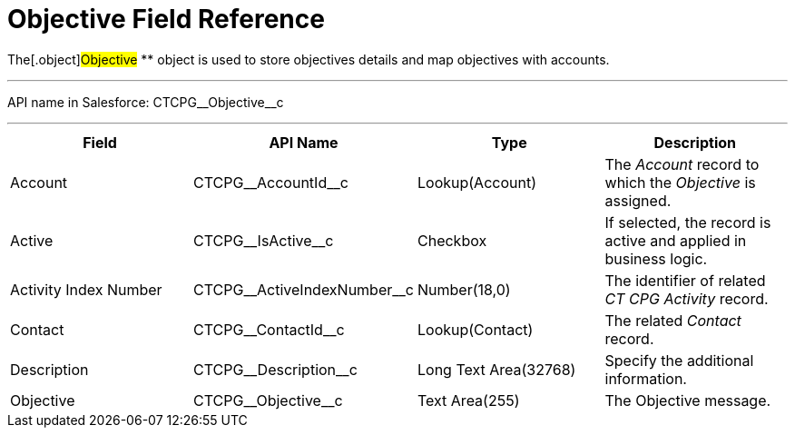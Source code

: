 = Objective Field Reference

The[.object]#Objective# ** object is used to store objectives
details and map objectives with accounts.

'''''

API name in Salesforce: CTCPG\__Objective__c

'''''

[width="100%",cols="25%,25%,25%,25%",]
|===
|*Field* |*API Name* |*Type* |*Description*

|Account |CTCPG\__AccountId__c |Lookup(Account) |The
_Account_ record to which the _Objective_ is assigned.

|Active |CTCPG\__IsActive__c |Checkbox |If selected,
the record is active and applied in business logic.

|Activity Index Number  |CTCPG\__ActiveIndexNumber__c
|Number(18,0) |The identifier of related _CT CPG Activity_ record.

|Contact |CTCPG\__ContactId__c  |Lookup(Contact) |The
related _Contact_ record.

|Description  |CTCPG\__Description__c |Long Text
Area(32768) |Specify the additional information.

|Objective |CTCPG\__Objective__c |Text Area(255) |The
Objective message.
|===
